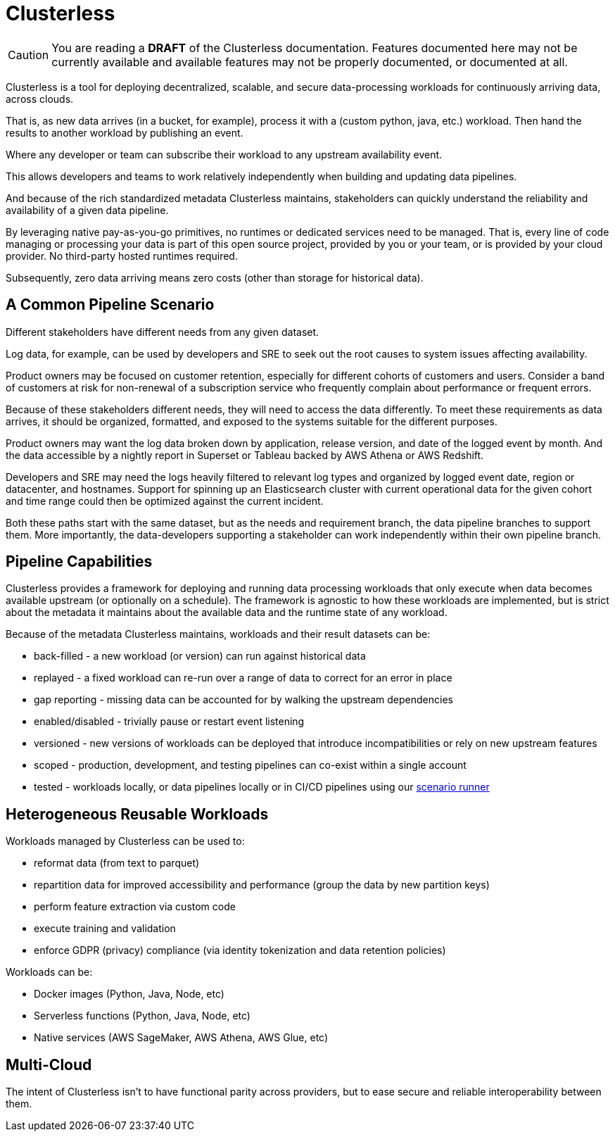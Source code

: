 = Clusterless

CAUTION: You are reading a *DRAFT* of the Clusterless documentation. Features documented here may not be currently
available and available features may not be properly documented, or documented at all.

Clusterless is a tool for deploying decentralized, scalable, and secure data-processing workloads for continuously
arriving data, across clouds.

That is, as new data arrives (in a bucket, for example), process it with a (custom python, java, etc.) workload. Then
hand the results to another workload by publishing an event.

Where any developer or team can subscribe their workload to any upstream availability event.

This allows developers and teams to work relatively independently when building and updating data pipelines.

And because of the rich standardized metadata Clusterless maintains, stakeholders can quickly understand the reliability
and availability of a given data pipeline.

By leveraging native pay-as-you-go primitives, no runtimes or dedicated services need to be managed. That is, every line
of code managing or processing your data is part of this open source project, provided by you or your team, or is
provided by your cloud provider. No third-party hosted runtimes required.

Subsequently, zero data arriving means zero costs (other than storage for historical data).

== A Common Pipeline Scenario

Different stakeholders have different needs from any given dataset.

Log data, for example, can be used by developers and SRE to seek out the root causes to system issues affecting
availability.

Product owners may be focused on customer retention, especially for different cohorts of customers and users. Consider a
band of customers at risk for non-renewal of a subscription service who frequently complain about performance or
frequent errors.

Because of these stakeholders different needs, they will need to access the data differently. To meet these requirements
as data arrives, it should be organized, formatted, and exposed to the systems suitable for the different purposes.

Product owners may want the log data broken down by application, release version, and date of the logged event by month.
And the data accessible by a nightly report in Superset or Tableau backed by AWS Athena or AWS Redshift.

Developers and SRE may need the logs heavily filtered to relevant log types and organized by logged event date, region
or datacenter, and hostnames. Support for spinning up an Elasticsearch cluster with current operational data for the
given cohort and time range could then be optimized against the current incident.

Both these paths start with the same dataset, but as the needs and requirement branch, the data pipeline branches to
support them. More importantly, the data-developers supporting a stakeholder can work independently within their own
pipeline branch.

== Pipeline Capabilities

Clusterless provides a framework for deploying and running data processing workloads that only execute when data becomes
available upstream (or optionally on a schedule). The framework is agnostic to how these workloads are implemented, but
is strict about the metadata it maintains about the available data and the runtime state of any workload.

Because of the metadata Clusterless maintains, workloads and their result datasets can be:

- back-filled - a new workload (or version) can run against historical data
- replayed - a fixed workload can re-run over a range of data to correct for an error in place
- gap reporting - missing data can be accounted for by walking the upstream dependencies
- enabled/disabled - trivially pause or restart event listening
- versioned - new versions of workloads can be deployed that introduce incompatibilities or rely on new upstream
  features
- scoped - production, development, and testing pipelines can co-exist within a single account
- tested - workloads locally, or data pipelines locally or in CI/CD pipelines using our
  https://github.com/ClusterlessHQ/clusterless/tree/wip-1.0/clusterless-scenario#readme[scenario runner]

== Heterogeneous Reusable Workloads

Workloads managed by Clusterless can be used to:

- reformat data (from text to parquet)
- repartition data for improved accessibility and performance (group the data by new partition keys)
- perform feature extraction via custom code
- execute training and validation
- enforce GDPR (privacy) compliance (via identity tokenization and data retention policies)

Workloads can be:

- Docker images (Python, Java, Node, etc)
- Serverless functions (Python, Java, Node, etc)
- Native services (AWS SageMaker, AWS Athena, AWS Glue, etc)

== Multi-Cloud

The intent of Clusterless isn't to have functional parity across providers, but to ease secure and reliable
interoperability between them.
